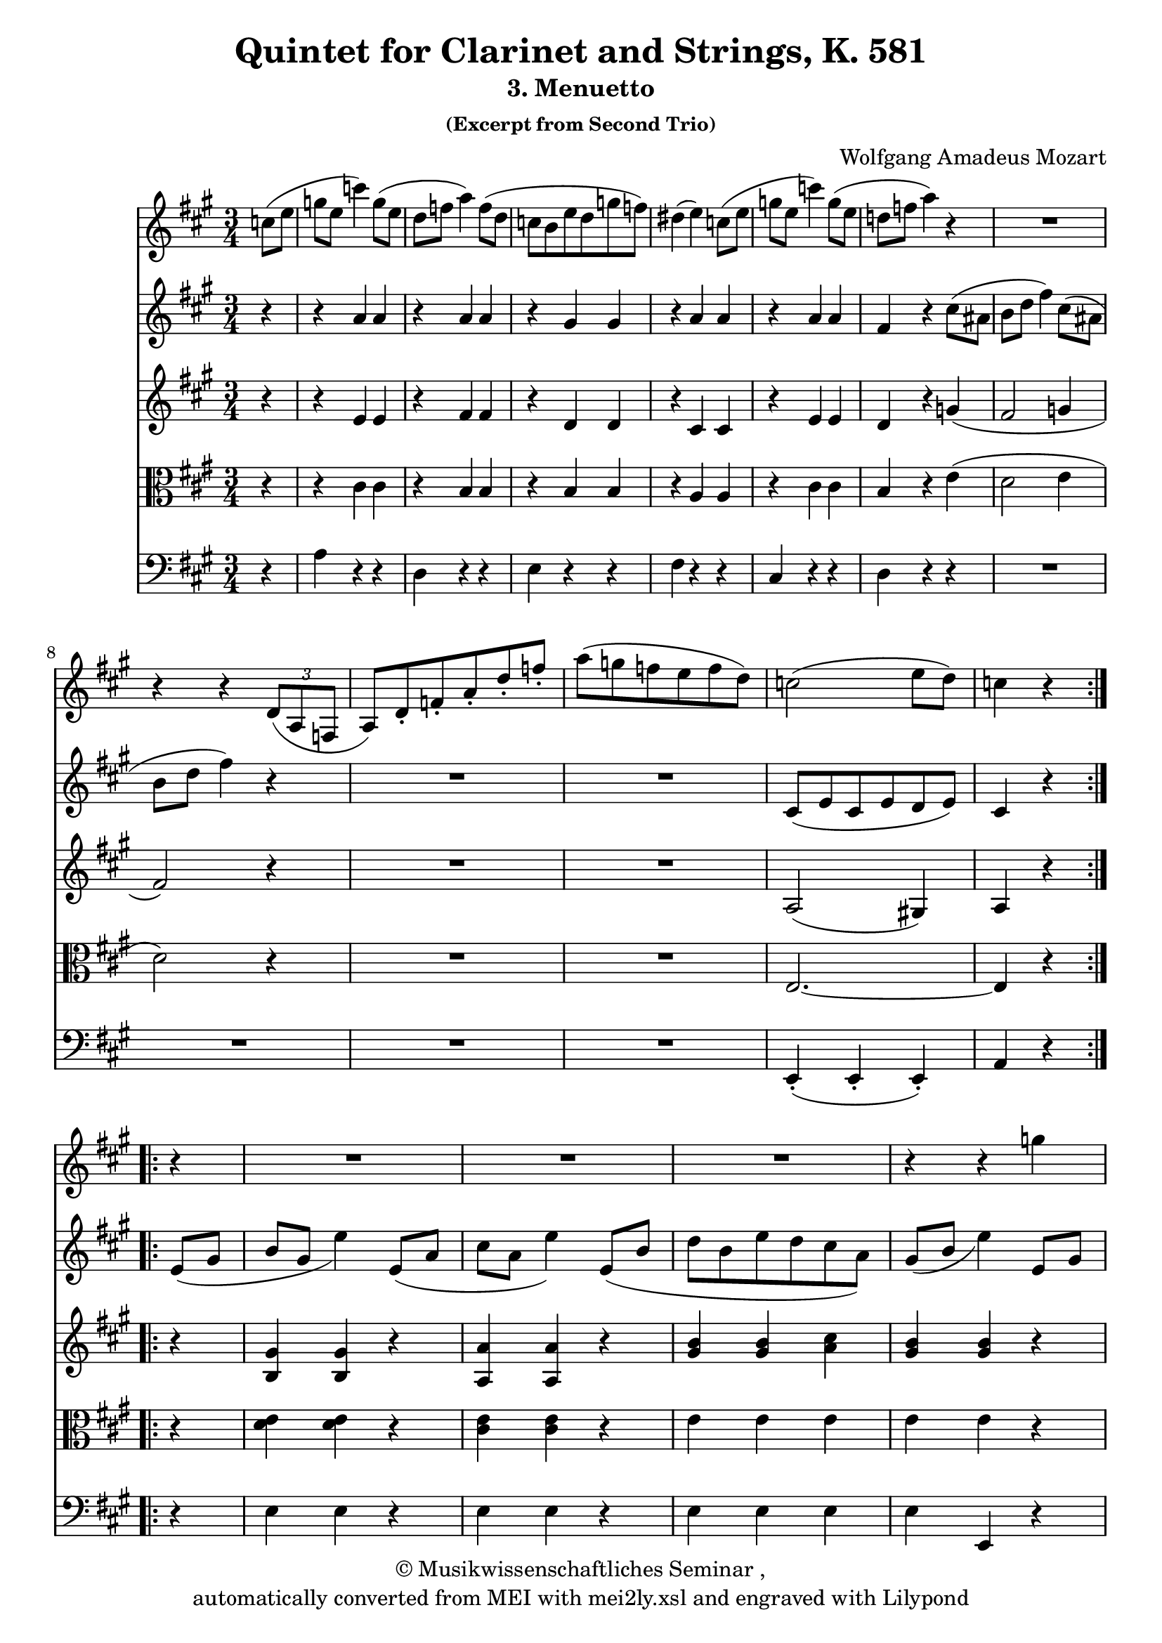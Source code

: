 \version "2.19.80"
% automatically converted by mei2ly.xsl

\header {
  copyright = \markup { © 
            Musikwissenschaftliches Seminar ,   }
  tagline = "automatically converted from MEI with mei2ly.xsl and engraved with Lilypond"
  title = "Quintet for Clarinet and Strings, K. 581"
  subtitle = "3. Menuetto"
  subsubtitle = "(Excerpt from Second Trio)"
  composer = "Wolfgang Amadeus Mozart"

  % Revision Description
  % 1. Perry RolandEncoded the MEI file
  % 2. Maja HartwigModified file for the new schema.
  % 3. Kristina RichtsRevised the header.
  % 4. Converted to MEI 2013 using mei2012To2013.xsl, version 1.0 beta
  % 5. Converted to version 3.0.0 using mei21To30.xsl, version 1.0 beta
}

mdivA_staffA = {
  \set Staff.clefGlyph = #"clefs.G" \set Staff.clefPosition = #-2 \set Staff.clefTransposition = #0 \set Staff.middleCPosition = #-6 \set Staff.middleCClefPosition = #-6 \key a\major
  \time 3/4 
  \set Timing.measurePosition = #(ly:make-moment -2/8) << { \tweak Stem.direction #DOWN c''8[^\=#'d1e203( \tweak Stem.direction #DOWN e''8] } >> %0
  << { \tweak Stem.direction #DOWN g''8[ \tweak Stem.direction #DOWN e''8] \tweak Stem.direction #DOWN c'''4\=#'d1e203) \tweak Stem.direction #DOWN g''8[^\=#'d1e234( \tweak Stem.direction #DOWN e''8] } >> %1
  << { \tweak Stem.direction #DOWN d''8[ \tweak Stem.direction #DOWN f''8] \tweak Stem.direction #DOWN a''4\=#'d1e234) \tweak Stem.direction #DOWN f''8[^\=#'d1e273( \tweak Stem.direction #DOWN d''8] } >> %2
  << { \tweak Stem.direction #DOWN c''8[ \tweak Stem.direction #DOWN b'8 \tweak Stem.direction #DOWN e''8 \tweak Stem.direction #DOWN d''8 \tweak Stem.direction #DOWN g''8 \tweak Stem.direction #DOWN f''8]\=#'d1e273) } >> %3
  << { \tweak Stem.direction #DOWN dis''!4^\=#'d1e332( \tweak Stem.direction #DOWN e''4\=#'d1e332) \tweak Stem.direction #DOWN c''8[^\=#'d1e333( \tweak Stem.direction #DOWN e''8] } >> %4
  << { \tweak Stem.direction #DOWN g''8[ \tweak Stem.direction #DOWN e''8] \tweak Stem.direction #DOWN c'''4\=#'d1e333) \tweak Stem.direction #DOWN g''8[^\=#'d1e364( \tweak Stem.direction #DOWN e''8] } >> %5
  << { \tweak Stem.direction #DOWN d''!8[ \tweak Stem.direction #DOWN f''8] \tweak Stem.direction #DOWN a''4\=#'d1e364) r4 } >> %6
  << { R4*3 } >> %7
  { \break }
  << { r4 r4 \tweak TupletNumber.text #tuplet-number::calc-denominator-text \tweak TupletNumber.direction #DOWN \tuplet 3/2 { \tweak Stem.direction #UP d'8[_\=#'d1e452( \tweak Stem.direction #UP a8 \tweak Stem.direction #UP f8] } } >> %8
  << { \tweak Stem.direction #UP a8[\=#'d1e452) \tweak Stem.direction #UP d'8\staccato \tweak Stem.direction #UP f'8\staccato \tweak Stem.direction #UP a'8\staccato \tweak Stem.direction #UP d''8\staccato \tweak Stem.direction #UP f''8]\staccato } >> %9
  << { \tweak Stem.direction #DOWN a''8[^\=#'d1e498( \tweak Stem.direction #DOWN g''8 \tweak Stem.direction #DOWN f''8 \tweak Stem.direction #DOWN e''8 \tweak Stem.direction #DOWN f''8 \tweak Stem.direction #DOWN d''8]\=#'d1e498) } >> %10
  << { \tweak Stem.direction #DOWN c''2^\=#'d1e527( \tweak Stem.direction #DOWN e''8[ \tweak Stem.direction #DOWN d''8]\=#'d1e527) } >> %11
  << { \tweak Stem.direction #DOWN c''4 r4 } >> \bar ":..:" %12
  << { r4 } >> 
  << { R4*3 } >> %13
  << { R4*3 } >> %14
  << { R4*3 } >> %15
  << { r4 r4 \tweak Stem.direction #DOWN g''4\=#'d1e727) } >> %16
}

mdivA_staffB = {
  \set Staff.clefGlyph = #"clefs.G" \set Staff.clefPosition = #-2 \set Staff.clefTransposition = #0 \set Staff.middleCPosition = #-6 \set Staff.middleCClefPosition = #-6 \key a\major
  \time 3/4 
  \set Timing.measurePosition = #(ly:make-moment -1/4) << { r4 } >> %0
  << { r4 \tweak Stem.direction #UP a'4 \tweak Stem.direction #UP a'4 } >> %1
  << { r4 \tweak Stem.direction #UP a'4 \tweak Stem.direction #UP a'4 } >> %2
  << { r4 \tweak Stem.direction #UP gis'4 \tweak Stem.direction #UP gis'4 } >> %3
  << { r4 \tweak Stem.direction #UP a'4 \tweak Stem.direction #UP a'4 } >> %4
  << { r4 \tweak Stem.direction #UP a'4 \tweak Stem.direction #UP a'4 } >> %5
  << { \tweak Stem.direction #UP fis'4 r4 \tweak Stem.direction #DOWN cis''8[^\=#'d1e395( \tweak Stem.direction #DOWN ais'!8] } >> %6
  << { \tweak Stem.direction #DOWN b'8[ \tweak Stem.direction #DOWN d''8] \tweak Stem.direction #DOWN fis''4\=#'d1e395) \tweak Stem.direction #DOWN cis''8[^\=#'d1e422( \tweak Stem.direction #DOWN ais'!8] } >> %7
  { \break }
  << { \tweak Stem.direction #DOWN b'8[ \tweak Stem.direction #DOWN d''8] \tweak Stem.direction #DOWN fis''4\=#'d1e422) r4 } >> %8
  << { R4*3 } >> %9
  << { R4*3 } >> %10
  << { \tweak Stem.direction #UP cis'8[_\=#'d1e528( \tweak Stem.direction #UP e'8 \tweak Stem.direction #UP cis'8 \tweak Stem.direction #UP e'8 \tweak Stem.direction #UP d'8 \tweak Stem.direction #UP e'8]\=#'d1e528) } >> %11
  << { \tweak Stem.direction #UP cis'4 r4 } >> \bar ":..:" %12
  << { \tweak Stem.direction #UP e'8[_\=#'d1e571( \tweak Stem.direction #UP gis'8] } >> 
  << { \tweak Stem.direction #UP b'8[ \tweak Stem.direction #UP gis'8] \tweak Stem.direction #DOWN e''4\=#'d1e571) \tweak Stem.direction #UP e'8[_\=#'d1e608( \tweak Stem.direction #UP a'8] } >> %13
  << { \tweak Stem.direction #DOWN cis''8[ \tweak Stem.direction #DOWN a'8] \tweak Stem.direction #DOWN e''4\=#'d1e608) \tweak Stem.direction #UP e'8[_\=#'d1e658( \tweak Stem.direction #UP b'8] } >> %14
  << { \tweak Stem.direction #DOWN d''8[ \tweak Stem.direction #DOWN b'8 \tweak Stem.direction #DOWN e''8 \tweak Stem.direction #DOWN d''8 \tweak Stem.direction #DOWN cis''8 \tweak Stem.direction #DOWN a'8]\=#'d1e658) } >> %15
  << { \tweak Stem.direction #UP gis'8[_\=#'d1e728( \tweak Stem.direction #UP b'8] \tweak Stem.direction #DOWN e''4\=#'d1e728) \tweak Stem.direction #UP e'8[\=#'d1e729) \tweak Stem.direction #UP gis'8] } >> %16
}

mdivA_staffC = {
  \set Staff.clefGlyph = #"clefs.G" \set Staff.clefPosition = #-2 \set Staff.clefTransposition = #0 \set Staff.middleCPosition = #-6 \set Staff.middleCClefPosition = #-6 \key a\major
  \time 3/4 
  \set Timing.measurePosition = #(ly:make-moment -1/4) << { r4 } >> %0
  << { r4 \tweak Stem.direction #UP e'4 \tweak Stem.direction #UP e'4 } >> %1
  << { r4 \tweak Stem.direction #UP fis'4 \tweak Stem.direction #UP fis'4 } >> %2
  << { r4 \tweak Stem.direction #UP d'4 \tweak Stem.direction #UP d'4 } >> %3
  << { r4 \tweak Stem.direction #UP cis'4 \tweak Stem.direction #UP cis'4 } >> %4
  << { r4 \tweak Stem.direction #UP e'4 \tweak Stem.direction #UP e'4 } >> %5
  << { \tweak Stem.direction #UP d'4 r4 \tweak Stem.direction #UP g'!4_\=#'d1e396( } >> %6
  << { \tweak Stem.direction #UP fis'2 \tweak Stem.direction #UP g'!4 } >> %7
  { \break }
  << { \tweak Stem.direction #UP fis'2\=#'d1e396) r4 } >> %8
  << { R4*3 } >> %9
  << { R4*3 } >> %10
  << { \tweak Stem.direction #UP a2_\=#'d1e529( \tweak Stem.direction #UP gis!4\=#'d1e529) } >> %11
  << { \tweak Stem.direction #UP a4 r4 } >> \bar ":..:" %12
  << { r4 } >> 
  << { < \tweak Stem.direction #UP b gis' >4 < \tweak Stem.direction #UP b gis' >4 r4 } >> %13
  << { < \tweak Stem.direction #UP a a' >4 < \tweak Stem.direction #UP a a' >4 r4 } >> %14
  << { < \tweak Stem.direction #UP gis' b' >4 < \tweak Stem.direction #UP gis' b' >4 < \tweak Stem.direction #DOWN a' cis'' >4 } >> %15
  << { < \tweak Stem.direction #UP gis' b' >4 < \tweak Stem.direction #UP gis' b' >4 r4 } >> %16
}

mdivA_staffD = {
  \set Staff.clefGlyph = #"clefs.C" \set Staff.clefPosition = #0 \set Staff.clefTransposition = #0 \set Staff.middleCPosition = #0 \set Staff.middleCClefPosition = #0 \key a\major
  \time 3/4 
  \set Timing.measurePosition = #(ly:make-moment -1/4) << { r4 } >> %0
  << { r4 \tweak Stem.direction #DOWN cis'4 \tweak Stem.direction #DOWN cis'4 } >> %1
  << { r4 \tweak Stem.direction #UP b4 \tweak Stem.direction #UP b4 } >> %2
  << { r4 \tweak Stem.direction #UP b4 \tweak Stem.direction #UP b4 } >> %3
  << { r4 \tweak Stem.direction #UP a4 \tweak Stem.direction #UP a4 } >> %4
  << { r4 \tweak Stem.direction #DOWN cis'4 \tweak Stem.direction #DOWN cis'4 } >> %5
  << { \tweak Stem.direction #UP b4 r4 \tweak Stem.direction #DOWN e'4^\=#'d1e397( } >> %6
  << { \tweak Stem.direction #DOWN d'2 \tweak Stem.direction #DOWN e'4 } >> %7
  { \break }
  << { \tweak Stem.direction #DOWN d'2\=#'d1e397) r4 } >> %8
  << { R4*3 } >> %9
  << { R4*3 } >> %10
  << { \tweak Stem.direction #UP e2.~ } >> %11
  << { \tweak Stem.direction #UP e4 r4 } >> \bar ":..:" %12
  << { r4 } >> 
  << { < \tweak Stem.direction #DOWN d' e' >4 < \tweak Stem.direction #DOWN d' e' >4 r4 } >> %13
  << { < \tweak Stem.direction #DOWN cis' e' >4 < \tweak Stem.direction #DOWN cis' e' >4 r4 } >> %14
  << { \tweak Stem.direction #DOWN e'4 \tweak Stem.direction #DOWN e'4 \tweak Stem.direction #DOWN e'4 } >> %15
  << { \tweak Stem.direction #DOWN e'4 \tweak Stem.direction #DOWN e'4 r4 } >> %16
}

mdivA_staffE = {
  \set Staff.clefGlyph = #"clefs.F" \set Staff.clefPosition = #2 \set Staff.clefTransposition = #0 \set Staff.middleCPosition = #6 \set Staff.middleCClefPosition = #6 \key a\major
  \time 3/4 
  \set Timing.measurePosition = #(ly:make-moment -1/4) << { r4 } >> %0
  << { \tweak Stem.direction #DOWN a4 r4 r4 } >> %1
  << { \tweak Stem.direction #DOWN d4 r4 r4 } >> %2
  << { \tweak Stem.direction #DOWN e4 r4 r4 } >> %3
  << { \tweak Stem.direction #DOWN fis4 r4 r4 } >> %4
  << { \tweak Stem.direction #UP cis4 r4 r4 } >> %5
  << { \tweak Stem.direction #DOWN d4 r4 r4 } >> %6
  << { R4*3 } >> %7
  { \break }
  << { R4*3 } >> %8
  << { R4*3 } >> %9
  << { R4*3 } >> %10
  << { \tweak Stem.direction #UP e,4\staccato_\=#'d1e530( \tweak Stem.direction #UP e,4\staccato \tweak Stem.direction #UP e,4\=#'d1e530)\staccato } >> %11
  << { \tweak Stem.direction #UP a,4 r4 } >> \bar ":..:" %12
  << { r4 } >> 
  << { \tweak Stem.direction #DOWN e4 \tweak Stem.direction #DOWN e4 r4 } >> %13
  << { \tweak Stem.direction #DOWN e4 \tweak Stem.direction #DOWN e4 r4 } >> %14
  << { \tweak Stem.direction #DOWN e4 \tweak Stem.direction #DOWN e4 \tweak Stem.direction #DOWN e4 } >> %15
  << { \tweak Stem.direction #DOWN e4 \tweak Stem.direction #UP e,4 r4 } >> %16
}


\score { <<
\new StaffGroup <<
 \set StaffGroup.systemStartDelimiter = #'SystemStartBar
 \new Staff = "staff 1" {
 \override Staff.StaffSymbol.line-count = #5
    \set Staff.autoBeaming = ##f 
    \transposition a \set tieWaitForNote = ##t
 \key a\major
\time 3/4 \override Staff.BarLine.allow-span-bar = ##f \mdivA_staffA }
 \new Staff = "staff 2" {
 \set Staff.midiInstrument = #"violin"
\override Staff.StaffSymbol.line-count = #5
    \set Staff.autoBeaming = ##f 
    \set tieWaitForNote = ##t
 \key a\major
\time 3/4 \override Staff.BarLine.allow-span-bar = ##f \mdivA_staffB }
 \new Staff = "staff 3" {
 \set Staff.midiInstrument = #"violin"
\override Staff.StaffSymbol.line-count = #5
    \set Staff.autoBeaming = ##f 
    \set tieWaitForNote = ##t
 \key a\major
\time 3/4 \override Staff.BarLine.allow-span-bar = ##f \mdivA_staffC }
 \new Staff = "staff 4" {
 \set Staff.midiInstrument = #"viola"
\override Staff.StaffSymbol.line-count = #5
    \set Staff.autoBeaming = ##f 
    \set tieWaitForNote = ##t
 \key a\major
\time 3/4 \override Staff.BarLine.allow-span-bar = ##f \mdivA_staffD }
 \new Staff = "staff 5" {
 \set Staff.midiInstrument = #"cello"
\override Staff.StaffSymbol.line-count = #5
    \set Staff.autoBeaming = ##f 
    \set tieWaitForNote = ##t
 \key a\major
\time 3/4 \override Staff.BarLine.allow-span-bar = ##f \mdivA_staffE }
>>
>>
\layout {
}
\midi { }
}

